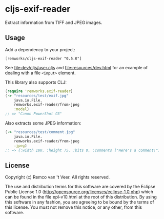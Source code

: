 #+html: <img src="https://github.com/remvee/cljs-exif-reader/workflows/Clojure%20CI/badge.svg" />
#+html: <a href="https://clojars.org/remworks/cljs-exif-reader"><img src="https://img.shields.io/clojars/v/remworks/cljs-exif-reader.svg" /></a>


* cljs-exif-reader

  Extract information from TIFF and JPEG images.

** Usage

   Add a dependency to your project:

   #+BEGIN_SRC
   [remworks/cljs-exif-reader "0.5.0"]
   #+END_SRC

   See file:dev/cljs/user.cljs and file:resources/dev.html for an example of
   dealing with a file ~<input>~ element.

   This library also supports CLJ:

   #+BEGIN_SRC clojure
     (require 'remworks.exif-reader)
     (-> "resources/test/exif.jpg"
         java.io.File.
         remworks.exif-reader/from-jpeg
         :model)
     ;; => "Canon PowerShot G3"
   #+END_SRC

   Also extracts some JPEG information:

   #+BEGIN_SRC clojure
     (-> "resources/test/comment.jpg"
         java.io.File.
         remworks.exif-reader/from-jpeg
         :jpeg)
     ;; => {:width 100, :height 75, :bits 8, :comments ["Here's a comment!"]}
   #+END_SRC

** License

   Copyright (c) Remco van 't Veer. All rights reserved.

   The use and distribution terms for this software are covered by the Eclipse
   Public License 1.0 (http://opensource.org/licenses/eclipse-1.0.php) which
   can be found in the file epl-v10.html at the root of this distribution.  By
   using this software in any fashion, you are agreeing to be bound by the
   terms of this license.  You must not remove this notice, or any other, from
   this software.
